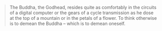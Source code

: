 #+BEGIN_QUOTE
The Buddha, the Godhead, resides quite as comfortably in the circuits of a digital computer or the gears of a cycle transmission as he dose at the top of a mountain or in the petals of a flower. To think otherwise is to demean the Buddha -- which is to demean oneself.
#+END_QUOTE
